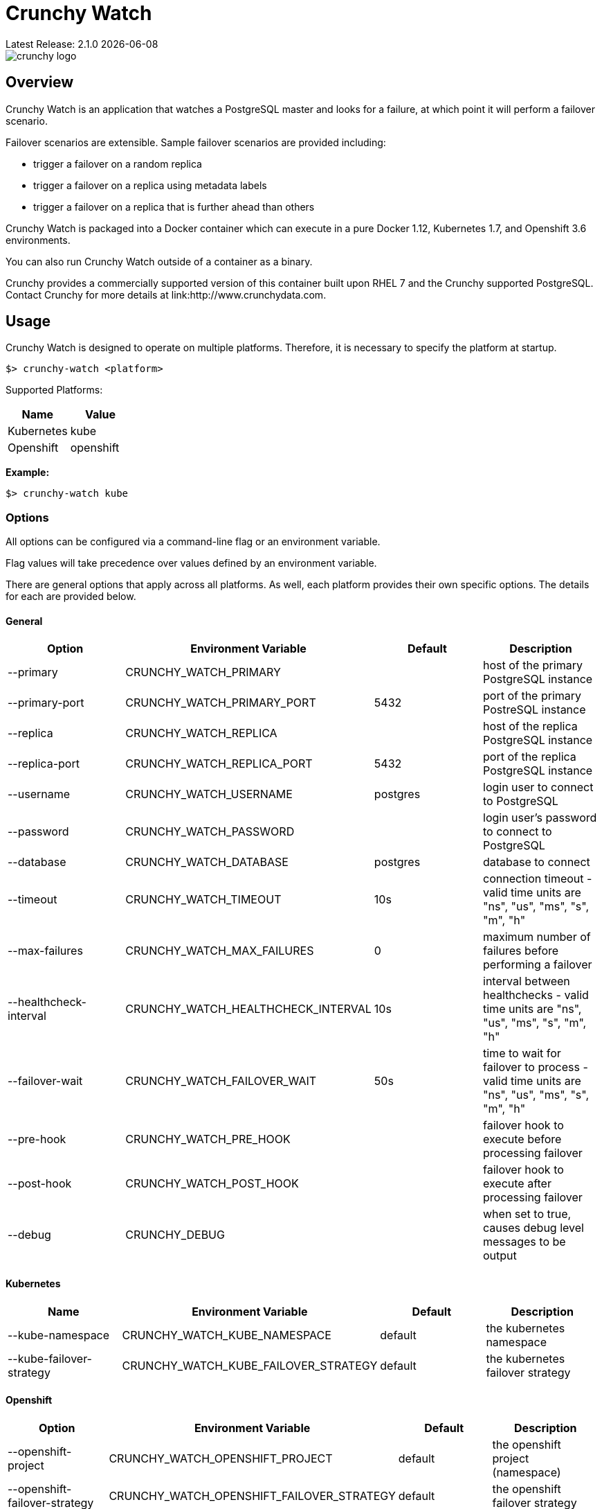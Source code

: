 = Crunchy Watch
Latest Release: 2.1.0 {docdate}

image::docs/crunchy_logo.png?raw=true[]

== Overview

Crunchy Watch is an application that watches a PostgreSQL master
and looks for a failure, at which point it will perform
a failover scenario.

Failover scenarios are extensible.  Sample failover scenarios are
provided including:

 * trigger a failover on a random replica
 * trigger a failover on a replica using metadata labels
 * trigger a failover on a replica that is further ahead than others

Crunchy Watch is packaged into a Docker container which can execute in a pure
Docker 1.12, Kubernetes 1.7, and Openshift 3.6 environments.

You can also run Crunchy Watch outside of a container as a binary.

Crunchy provides a commercially supported version of this container built upon
RHEL 7 and the Crunchy supported PostgreSQL.  Contact Crunchy for more details
at link:http://www.crunchydata.com.


== Usage

Crunchy Watch is designed to operate on multiple platforms. Therefore, it is
necessary to specify the platform at startup.

`$> crunchy-watch <platform>`

Supported Platforms:

[options="header"]
|===
| Name       | Value
| Kubernetes | kube
| Openshift  | openshift
|===

*Example:*

`$> crunchy-watch kube`

=== Options

All options can be configured via a command-line flag or an environment variable.

Flag values will take precedence over values defined by an environment variable.

There are general options that apply across all platforms. As well, each
platform provides their own specific options. The details for each are provided
below.

==== General

[options="header"]
|===
| Option | Environment Variable | Default | Description
| --primary
	| CRUNCHY_WATCH_PRIMARY
	|
	| host of the primary PostgreSQL instance
| --primary-port
	| CRUNCHY_WATCH_PRIMARY_PORT
	| 5432
	| port of the primary PostreSQL instance
| --replica
	| CRUNCHY_WATCH_REPLICA
	|
	| host of the replica PostgreSQL instance
| --replica-port
	| CRUNCHY_WATCH_REPLICA_PORT
	| 5432
	| port of the replica PostgreSQL instance
| --username
	| CRUNCHY_WATCH_USERNAME
	| postgres
	| login user to connect to PostgreSQL
| --password
	| CRUNCHY_WATCH_PASSWORD
	|
	| login user's password to connect to PostgreSQL
| --database
	| CRUNCHY_WATCH_DATABASE
	| postgres
	| database to connect
| --timeout
	| CRUNCHY_WATCH_TIMEOUT
	| 10s
	| connection timeout - valid time units are "ns", "us", "ms", "s", "m", "h"
| --max-failures
	| CRUNCHY_WATCH_MAX_FAILURES
	| 0
	| maximum number of failures before performing a failover
| --healthcheck-interval
	| CRUNCHY_WATCH_HEALTHCHECK_INTERVAL
	| 10s
	| interval between healthchecks - valid time units are "ns", "us", "ms",
	"s", "m", "h"
| --failover-wait
	| CRUNCHY_WATCH_FAILOVER_WAIT
	| 50s
	| time to wait for failover to process - valid time units are "ns", "us",
	"ms", "s", "m", "h"
| --pre-hook
	| CRUNCHY_WATCH_PRE_HOOK
	|
	| failover hook to execute before processing failover
| --post-hook
	| CRUNCHY_WATCH_POST_HOOK
	|
	| failover hook to execute after processing failover
| --debug
	| CRUNCHY_DEBUG
	|
	| when set to true, causes debug level messages to be output
|===

==== Kubernetes

[options="header"]
|===
| Name | Environment Variable | Default | Description
| --kube-namespace
	| CRUNCHY_WATCH_KUBE_NAMESPACE
	| default
	| the kubernetes namespace
| --kube-failover-strategy
	| CRUNCHY_WATCH_KUBE_FAILOVER_STRATEGY
	| default
	| the kubernetes failover strategy
|===

==== Openshift

[options="header"]
|===
| Option | Environment Variable | Default | Description
| --openshift-project
	| CRUNCHY_WATCH_OPENSHIFT_PROJECT
	| default
	| the openshift project (namespace)
| --openshift-failover-strategy
	| CRUNCHY_WATCH_OPENSHIFT_FAILOVER_STRATEGY
	| default
	| the openshift failover strategy
|===

== Build

Building `crunchy-watch`, supporting plugin modules and docker image are
accomplished using `make` and the provide Makefile.

=== Requirements

 * Go 1.9 or greater
 * Docker 1.12 or greater
 * Kubernetes client (kubectl) 1.7 or greater
 * https://www.openshift.org/download.html[Openshift client (oc) 3.6] or greater
 * https://github.com/Masterminds/glide[Glide 0.12] or greater

*Note:* The `$> make setup` target (below) will retrieve the requisite kubernetes and
openshift client binaries.

=== Centos Build Steps

These steps assume your normal userid is *someuser* and 
you are installing on a clean  minimal Centos7 install.

==== Install Docker

....
sudo yum -y install docker
sudo groupadd docker
sudo systemctl enable docker
sudo systemctl start docker
sudo usermod -a -G docker someuser
newgrp docker
docker ps
....

==== Install Build Dependencies

....
sudo yum -y install gettext git golang
....

==== Setup Project Settings and Structure

....
export GOPATH=$HOME/odev
mkdir -p $GOPATH/src $GOPATH/bin $GOPATH/pkg
mkdir -p $GOPATH/src/github.com/crunchydata/
export PATH=$PATH:$GOPATH/bin
export CCP_BASEOS=centos7
export CCP_PGVERSION=10
export CCP_PG_FULLVERSION=10.5
cd $GOPATH/src/github.com/crunchydata
git clone https://github.com/CrunchyData/crunchy-watch.git
cd crunchy-watch
....

==== Get Project Dependencies

....
go get github.com/Masterminds/glide
glide update
make setup
....

==== Build from Source

....
make
....

==== Build the Docker Image

NOTE:  To build the RHEL based image, you will need the Crunchy
repo keys to be copied to the $GOPATH/src/github.com/crunchydata/crunchy-watch directory.   This is because the RHEL image is based on the 
Crunchy RPM packages.
....
cp CRUNCHY-GPG-KEY.public  $GOPATH/src/github.com/crunchydata/crunchy-watch
cp crunchypg*.repo $GOPATH/src/github.com/crunchydata/crunchy-watch
....

....
make docker-image
....

=== Targets

[options="header"]
|===
| Target | Description
| all
	| (*default*) calls `clean`, `resolve` and `build` targets
| build
	| builds `crunchy-watch` binary
| modules
	| builds all plugin modules
| kube-module
	| builds kubernetes plugin module
| openshift-module
	| builds openshift plugin module
| clean
	| cleans all build related artifacts, including dependencies.
| resolve
	| resolves all build related dependencies
| docker-image
	| build docker image - *Note:* requires `CCP_BASEOS`, `CCP_PGVERSION`,
	|`CCP_PG_FULLVERSION` and `CCP_VERSION` to be defined.
| setup
	| downloads required tools and docker image related dependencies
|===

== Extending Crunchy Watch

Crunchy Watch is designed with extension of its function and supported
platforms in mind.

=== Extending by Plugin

Crunchy Watch makes use of the golang plugin package. Therefore it is possible
to build support for new platforms separate from each other.

To integrate with the plugin system the following interface must be met:

....
type FailoverHandler interface {
	Failover() error
	SetFlags(*flag.FlagSet)
}
....

`Failover()` is called to process the failover logic for the platform that the
plugin supports.

`SetFlags(*flag.FlagSet)` is called immediately after the plugin is loaded.
This allows for plugin to define options/flags that are unique to its
operation.

As well, it must be built with the `-buildmode=plugin` option. See an example
of this in the project link:Makefile[Makefile]

=== Extending by Hook

Crunchy Watch provides both a `pre` and `post` failover hook. These hooks will
be executed in a shell environment created by the `crunchy-watch` process.
Therefore they can be any executable or script that can be called by the user
running the `crunchy-watch` process.

To configure the execution of these hooks, a fully qualified path to the
executable or script must be provided by either the `--pre-hook` or
`--post-hook` flags.  Or by defining the `CRUNCHY_WATCH_PRE_HOOK` or
`CRUNCHY_WATCH_POST_HOOK` environment variables.

*Example:*

....
$> crunchy-watch kube --pre-hook=/tmp/watch-pre-hook
....

Or,

....
$> CRUNCHY_WATCH_PRE_HOOK=/tmp/watch-pre-hook crunchy-watch kube
....

== Examples

Various examples are provided in the `examples` directory and described in the
documentation.

To run the examples, you will need to set the `CCP_IMAGE_TAG` environment
variable which indicates which version of the container you will pull down and
execute, for example:

....
$> export CCP_IMAGE_TAG=centos7-10.5-2.1.0
$> ./run.sh
....

Or,

....
$> CCP_IMAGE_TAG=centos7-10.5-2.1.0 ./run.sh
....

